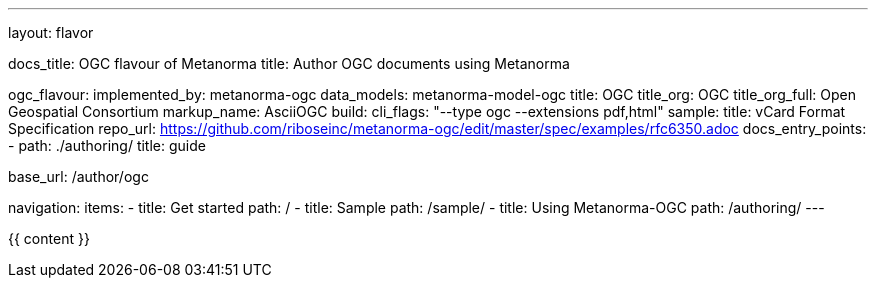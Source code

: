 ---
layout: flavor

docs_title: OGC flavour of Metanorma
title: Author OGC documents using Metanorma

ogc_flavour:
  implemented_by: metanorma-ogc
  data_models: metanorma-model-ogc
  title: OGC
  title_org: OGC
  title_org_full: Open Geospatial Consortium
  markup_name: AsciiOGC
  build:
    cli_flags: "--type ogc --extensions pdf,html"
  sample:
    title: vCard Format Specification
    repo_url: https://github.com/riboseinc/metanorma-ogc/edit/master/spec/examples/rfc6350.adoc
  docs_entry_points: 
    - path: ./authoring/
      title: guide

base_url: /author/ogc

navigation:
  items:
  - title: Get started
    path: /
  - title: Sample
    path: /sample/
  - title: Using Metanorma-OGC
    path: /authoring/
---

{{ content }}
